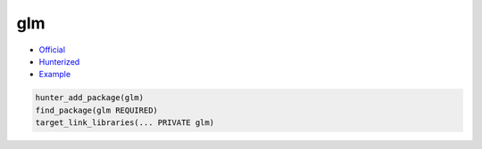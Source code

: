 .. spelling::

    glm

.. _pkg.glm:

glm
===

-  `Official <https://github.com/g-truc/glm>`__
-  `Hunterized <https://github.com/hunter-packages/glm>`__
-  `Example <https://github.com/ruslo/hunter/blob/master/examples/glm/core_func_common.cpp>`__

.. code-block:: cmake

    hunter_add_package(glm)
    find_package(glm REQUIRED)
    target_link_libraries(... PRIVATE glm)
